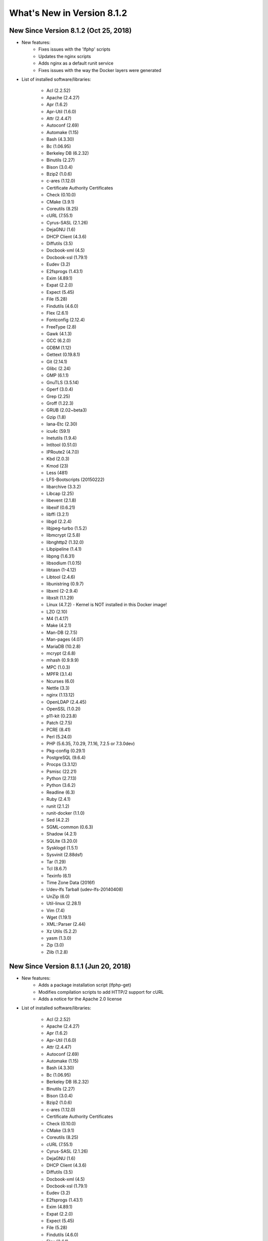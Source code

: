 .. _WhatsNewAnchor:

What's New in Version 8.1.2
===========================

New Since Version 8.1.2 (Oct 25, 2018)
--------------------------------------

* New features:
    - Fixes issues with the 'lfphp' scripts
    - Updates the nginx scripts
    - Adds nginx as a default runit service
    - Fixes issues with the way the Docker layers were generated

* List of installed software/libraries:

    - Acl (2.2.52)
    - Apache (2.4.27)
    - Apr (1.6.2)
    - Apr-Util (1.6.0)
    - Attr (2.4.47)
    - Autoconf (2.69)
    - Automake (1.15)
    - Bash (4.3.30)
    - Bc (1.06.95)
    - Berkeley DB (6.2.32)
    - Binutils (2.27)
    - Bison (3.0.4)
    - Bzip2 (1.0.6)
    - c-ares (1.12.0)
    - Certificate Authority Certificates
    - Check (0.10.0)
    - CMake (3.9.1)
    - Coreutils (8.25)
    - cURL (7.55.1)
    - Cyrus-SASL (2.1.26)
    - DejaGNU (1.6)
    - DHCP Client (4.3.6)
    - Diffutils (3.5)
    - Docbook-xml (4.5)
    - Docbook-xsl (1.79.1)
    - Eudev (3.2)
    - E2fsprogs (1.43.1)
    - Exim (4.89.1)
    - Expat (2.2.0)
    - Expect (5.45)
    - File (5.28)
    - Findutils (4.6.0)
    - Flex (2.6.1)
    - Fontconfig (2.12.4)
    - FreeType (2.8)
    - Gawk (4.1.3)
    - GCC (6.2.0)
    - GDBM (1.12)
    - Gettext (0.19.8.1)
    - Git (2.14.1)
    - Glibc (2.24)
    - GMP (6.1.1)
    - GnuTLS (3.5.14)
    - Gperf (3.0.4)
    - Grep (2.25)
    - Groff (1.22.3)
    - GRUB (2.02~beta3)
    - Gzip (1.8)
    - Iana-Etc (2.30)
    - icu4c (59.1)
    - Inetutils (1.9.4)
    - Intltool (0.51.0)
    - IPRoute2 (4.7.0)
    - Kbd (2.0.3)
    - Kmod (23)
    - Less (481)
    - LFS-Bootscripts (20150222)
    - libarchive (3.3.2)
    - Libcap (2.25)
    - libevent (2.1.8)
    - libexif (0.6.21)
    - libffi (3.2.1)
    - libgd (2.2.4)
    - libjpeg-turbo (1.5.2)
    - libmcrypt (2.5.8)
    - libnghttp2 (1.32.0)
    - Libpipeline (1.4.1)
    - libpng (1.6.31)
    - libsodium (1.0.15)
    - libtasn (1-4.12)
    - Libtool (2.4.6)
    - libunistring (0.9.7)
    - libxml (2-2.9.4)
    - libxslt (1.1.29)
    - Linux (4.7.2) - Kernel is NOT installed in this Docker image!
    - LZO (2.10)
    - M4 (1.4.17)
    - Make (4.2.1)
    - Man-DB (2.7.5)
    - Man-pages (4.07)
    - MariaDB (10.2.8)
    - mcrypt (2.6.8)
    - mhash (0.9.9.9)
    - MPC (1.0.3)
    - MPFR (3.1.4)
    - Ncurses (6.0)
    - Nettle (3.3)
    - nginx (1.13.12)
    - OpenLDAP (2.4.45)
    - OpenSSL (1.0.2l)
    - p11-kit (0.23.8)
    - Patch (2.7.5)
    - PCRE (8.41)
    - Perl (5.24.0)
    - PHP (5.6.35, 7.0.29, 7.1.16, 7.2.5 or 7.3.0dev)
    - Pkg-config (0.29.1)
    - PostgreSQL (9.6.4)
    - Procps (3.3.12)
    - Psmisc (22.21)
    - Python (2.7.13)
    - Python (3.6.2)
    - Readline (6.3)
    - Ruby (2.4.1)
    - runit (2.1.2)
    - runit-docker (1.1.0)
    - Sed (4.2.2)
    - SGML-common (0.6.3)
    - Shadow (4.2.1)
    - SQLite (3.20.0)
    - Sysklogd (1.5.1)
    - Sysvinit (2.88dsf)
    - Tar (1.29)
    - Tcl (8.6.7)
    - Texinfo (6.1)
    - Time Zone Data (2016f)
    - Udev-lfs Tarball (udev-lfs-20140408)
    - UnZip (6.0)
    - Util-linux (2.28.1)
    - Vim (7.4)
    - Wget (1.19.1)
    - XML::Parser (2.44)
    - Xz Utils (5.2.2)
    - yasm (1.3.0)
    - Zip (3.0)
    - Zlib (1.2.8)


New Since Version 8.1.1 (Jun 20, 2018)
--------------------------------------

* New features:
    - Adds a package installation script (lfphp-get)
    - Modifies compilation scripts to add HTTP/2 support for cURL
    - Adds a notice for the Apache 2.0 license

* List of installed software/libraries:

    - Acl (2.2.52)
    - Apache (2.4.27)
    - Apr (1.6.2)
    - Apr-Util (1.6.0)
    - Attr (2.4.47)
    - Autoconf (2.69)
    - Automake (1.15)
    - Bash (4.3.30)
    - Bc (1.06.95)
    - Berkeley DB (6.2.32)
    - Binutils (2.27)
    - Bison (3.0.4)
    - Bzip2 (1.0.6)
    - c-ares (1.12.0)
    - Certificate Authority Certificates
    - Check (0.10.0)
    - CMake (3.9.1)
    - Coreutils (8.25)
    - cURL (7.55.1)
    - Cyrus-SASL (2.1.26)
    - DejaGNU (1.6)
    - DHCP Client (4.3.6)
    - Diffutils (3.5)
    - Docbook-xml (4.5)
    - Docbook-xsl (1.79.1)
    - Eudev (3.2)
    - E2fsprogs (1.43.1)
    - Exim (4.89.1)
    - Expat (2.2.0)
    - Expect (5.45)
    - File (5.28)
    - Findutils (4.6.0)
    - Flex (2.6.1)
    - Fontconfig (2.12.4)
    - FreeType (2.8)
    - Gawk (4.1.3)
    - GCC (6.2.0)
    - GDBM (1.12)
    - Gettext (0.19.8.1)
    - Git (2.14.1)
    - Glibc (2.24)
    - GMP (6.1.1)
    - GnuTLS (3.5.14)
    - Gperf (3.0.4)
    - Grep (2.25)
    - Groff (1.22.3)
    - GRUB (2.02~beta3)
    - Gzip (1.8)
    - Iana-Etc (2.30)
    - icu4c (59.1)
    - Inetutils (1.9.4)
    - Intltool (0.51.0)
    - IPRoute2 (4.7.0)
    - Kbd (2.0.3)
    - Kmod (23)
    - Less (481)
    - LFS-Bootscripts (20150222)
    - libarchive (3.3.2)
    - Libcap (2.25)
    - libevent (2.1.8)
    - libexif (0.6.21)
    - libffi (3.2.1)
    - libgd (2.2.4)
    - libjpeg-turbo (1.5.2)
    - libmcrypt (2.5.8)
    - libnghttp2 (1.32.0)
    - Libpipeline (1.4.1)
    - libpng (1.6.31)
    - libsodium (1.0.15)
    - libtasn (1-4.12)
    - Libtool (2.4.6)
    - libunistring (0.9.7)
    - libxml (2-2.9.4)
    - libxslt (1.1.29)
    - Linux (4.7.2) - Kernel is NOT installed in this Docker image!
    - LZO (2.10)
    - M4 (1.4.17)
    - Make (4.2.1)
    - Man-DB (2.7.5)
    - Man-pages (4.07)
    - MariaDB (10.2.8)
    - mcrypt (2.6.8)
    - mhash (0.9.9.9)
    - MPC (1.0.3)
    - MPFR (3.1.4)
    - Ncurses (6.0)
    - Nettle (3.3)
    - nginx (1.13.12)
    - OpenLDAP (2.4.45)
    - OpenSSL (1.0.2l)
    - p11-kit (0.23.8)
    - Patch (2.7.5)
    - PCRE (8.41)
    - Perl (5.24.0)
    - PHP (5.6.35, 7.0.29, 7.1.16, 7.2.5 or 7.3.0dev)
    - Pkg-config (0.29.1)
    - PostgreSQL (9.6.4)
    - Procps (3.3.12)
    - Psmisc (22.21)
    - Python (2.7.13)
    - Python (3.6.2)
    - Readline (6.3)
    - Ruby (2.4.1)
    - runit (2.1.2)
    - runit-docker (1.1.0)
    - Sed (4.2.2)
    - SGML-common (0.6.3)
    - Shadow (4.2.1)
    - SQLite (3.20.0)
    - Sysklogd (1.5.1)
    - Sysvinit (2.88dsf)
    - Tar (1.29)
    - Tcl (8.6.7)
    - Texinfo (6.1)
    - Time Zone Data (2016f)
    - Udev-lfs Tarball (udev-lfs-20140408)
    - UnZip (6.0)
    - Util-linux (2.28.1)
    - Vim (7.4)
    - Wget (1.19.1)
    - XML::Parser (2.44)
    - Xz Utils (5.2.2)
    - yasm (1.3.0)
    - Zip (3.0)
    - Zlib (1.2.8)


New Since Version 8.1 (May 17, 2018)
------------------------------------

* New features:

    - nginx 1.13.12
    - HTTP/2 module/support for Apache/cURL
    - Python 2 and 3
    - Ruby 2.4
    - Full support for Docker's detached mode
    - Full support for Composer integration (Linux for Composer)

* List of installed/updated software/libraries:

    - Acl (2.2.52)
    - Apache (2.4.27)
    - Apr (1.6.2)
    - Apr-Util (1.6.0)
    - Attr (2.4.47)
    - Autoconf (2.69)
    - Automake (1.15)
    - Bash (4.3.30)
    - Bc (1.06.95)
    - Berkeley DB (6.2.32)
    - Binutils (2.27)
    - Bison (3.0.4)
    - Bzip2 (1.0.6)
    - c-ares (1.12.0)
    - Certificate Authority Certificates
    - Check (0.10.0)
    - CMake (3.9.1)
    - Coreutils (8.25)
    - cURL (7.55.1)
    - Cyrus-SASL (2.1.26)
    - DejaGNU (1.6)
    - DHCP Client (4.3.6)
    - Diffutils (3.5)
    - Docbook-xml (4.5)
    - Docbook-xsl (1.79.1)
    - Eudev (3.2)
    - E2fsprogs (1.43.1)
    - Exim (4.89.1)
    - Expat (2.2.0)
    - Expect (5.45)
    - File (5.28)
    - Findutils (4.6.0)
    - Flex (2.6.1)
    - Fontconfig (2.12.4)
    - FreeType (2.8)
    - Gawk (4.1.3)
    - GCC (6.2.0)
    - GDBM (1.12)
    - Gettext (0.19.8.1)
    - Git (2.14.1)
    - Glibc (2.24)
    - GMP (6.1.1)
    - GnuTLS (3.5.14)
    - Gperf (3.0.4)
    - Grep (2.25)
    - Groff (1.22.3)
    - GRUB (2.02~beta3)
    - Gzip (1.8)
    - Iana-Etc (2.30)
    - icu4c (59.1)
    - Inetutils (1.9.4)
    - Intltool (0.51.0)
    - IPRoute2 (4.7.0)
    - Kbd (2.0.3)
    - Kmod (23)
    - Less (481)
    - LFS-Bootscripts (20150222)
    - libarchive (3.3.2)
    - Libcap (2.25)
    - libevent (2.1.8)
    - libexif (0.6.21)
    - libffi (3.2.1)
    - libgd (2.2.4)
    - libjpeg-turbo (1.5.2)
    - libmcrypt (2.5.8)
    - libnghttp2 (1.32.0)
    - Libpipeline (1.4.1)
    - libpng (1.6.31)
    - libsodium (1.0.15)
    - libtasn (1-4.12)
    - Libtool (2.4.6)
    - libunistring (0.9.7)
    - libxml (2-2.9.4)
    - libxslt (1.1.29)
    - Linux (4.7.2) - Kernel is NOT installed in this Docker image!
    - LZO (2.10)
    - M4 (1.4.17)
    - Make (4.2.1)
    - Man-DB (2.7.5)
    - Man-pages (4.07)
    - MariaDB (10.2.8)
    - mcrypt (2.6.8)
    - mhash (0.9.9.9)
    - MPC (1.0.3)
    - MPFR (3.1.4)
    - Ncurses (6.0)
    - Nettle (3.3)
    - nginx (1.13.12)
    - OpenLDAP (2.4.45)
    - OpenSSL (1.0.2l)
    - p11-kit (0.23.8)
    - Patch (2.7.5)
    - PCRE (8.41)
    - Perl (5.24.0)
    - PHP (5.6.35, 7.0.29, 7.1.16, 7.2.5 or 7.3.0dev)
    - Pkg-config (0.29.1)
    - PostgreSQL (9.6.4)
    - Procps (3.3.12)
    - Psmisc (22.21)
    - Python (2.7.13)
    - Python (3.6.2)
    - Readline (6.3)
    - Ruby (2.4.1)
    - runit (2.1.2)
    - runit-docker (1.1.0)
    - Sed (4.2.2)
    - SGML-common (0.6.3)
    - Shadow (4.2.1)
    - SQLite (3.20.0)
    - Sysklogd (1.5.1)
    - Sysvinit (2.88dsf)
    - Tar (1.29)
    - Tcl (8.6.7)
    - Texinfo (6.1)
    - Time Zone Data (2016f)
    - Udev-lfs Tarball (udev-lfs-20140408)
    - UnZip (6.0)
    - Util-linux (2.28.1)
    - Vim (7.4)
    - Wget (1.19.1)
    - XML::Parser (2.44)
    - Xz Utils (5.2.2)
    - yasm (1.3.0)
    - Zip (3.0)
    - Zlib (1.2.8)


New Since Version 8.0 (Dec 20, 2017)
------------------------------------

* Added and/or updated the following software :

    - Apache (2.4.27)
    - Apr (1.6.2)
    - Apr-Util (1.6.0)
    - Berkeley DB (6.2.32)
    - CMake (3.9.1)
    - cURL (7.55.1)
    - Cyrus-SASL (2.1.26)
    - DejaGNU (1.6)
    - DHCP Client (4.3.6)
    - Docbook-xml (4.5)
    - Docbook-xsl (1.79.1)
    - Exim (4.89.1)
    - Expect (5.45)
    - Fontconfig (2.12.4)
    - FreeType (2.8)
    - Git (2.14.1)
    - GnuTLS (3.5.14)
    - icu4c (59.1)
    - libarchive (3.3.2)
    - libevent (2.1.8)
    - libexif (0.6.21)
    - libffi (3.2.1)
    - libgd (2.2.4)
    - libjpeg-turbo (1.5.2)
    - libmcrypt (2.5.8)
    - libpng (1.6.31)
    - libsodium (1.0.15)
    - libtasn (1-4.12)
    - libunistring (0.9.7)
    - libxml (2-2.9.4)
    - libxslt (1.1.29)
    - LZO (2.10)
    - MariaDB (10.2.8)
    - mcrypt (2.6.8)
    - mhash (0.9.9.9)
    - Nettle (3.3)
    - OpenLDAP (2.4.45)
    - OpenSSL (1.0.2l)
    - p11-kit (0.23.8)
    - PCRE (8.41)
    - PostgreSQL (9.6.4)
    - Python (3.6.2)
    - runit (2.1.2)
    - SGML-common (0.6.3)
    - SQLite (3.20.0)
    - Tcl (8.6.7)
    - UnZip (6.0)
    - Wget (1.19.1)
    - yasm (1.3.0)
    - Zip (3.0)
